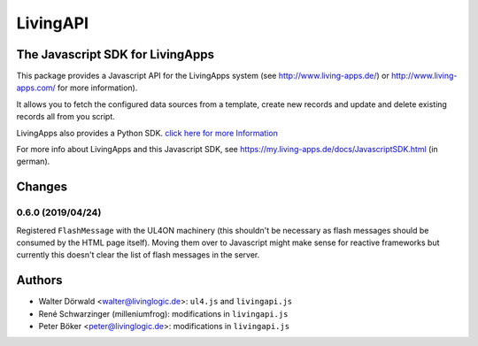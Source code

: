 LivingAPI
#########

The Javascript SDK for LivingApps
=================================

This package provides a Javascript API for the LivingApps system (see
`http://www.living-apps.de/ <http://www.living-apps.de/>`__) or
`http://www.living-apps.com/ <http://www.living-apps.de/>`__ for more
information).

It allows you to fetch the configured data sources from a template,
create new records and update and delete existing records all from you
script.

LivingApps also provides a Python SDK. `click here for more
Information <https://github.com/LivingLogic/LivingApps.Python.LivingAPI/>`__

For more info about LivingApps and this Javascript SDK, see
https://my.living-apps.de/docs/JavascriptSDK.html (in german).


Changes
=======

0.6.0 (2019/04/24)
------------------

Registered ``FlashMessage`` with the UL4ON machinery (this shouldn't be
necessary as flash messages should be consumed by the HTML page itself). Moving
them over to Javascript might make sense for reactive frameworks but currently
this doesn't clear the list of flash messages in the server.


Authors
=======

- Walter Dörwald <walter@livinglogic.de>: ``ul4.js`` and ``livingapi.js``

- René Schwarzinger (milleniumfrog): modifications in ``livingapi.js``

- Peter Böker <peter@livinglogic.de>: modifications in ``livingapi.js``
